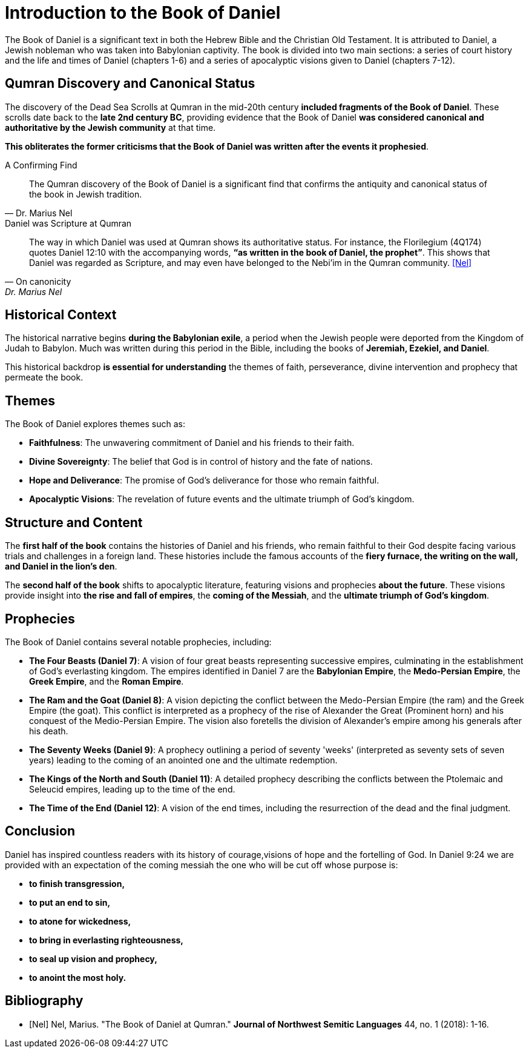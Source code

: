 [[intro-to-daniel]]
= Introduction to the Book of Daniel

The Book of Daniel is a significant text in both the Hebrew Bible and the Christian Old Testament. 
It is attributed to Daniel, a Jewish nobleman who was taken into Babylonian captivity. 
The book is divided into two main sections: a series of court history and the life and times of Daniel (chapters 1-6) and a series of apocalyptic visions given to Daniel (chapters 7-12).



== Qumran Discovery and Canonical Status

The discovery of the Dead Sea Scrolls at Qumran in the mid-20th century **included fragments of the Book of Daniel**. 
These scrolls date back to the **late 2nd century BC**, providing evidence that the Book of Daniel **was considered canonical and authoritative by the Jewish community** at that time. 

**This obliterates the former criticisms that the Book of Daniel was written after the events it prophesied**.

.A Confirming Find
[quote, Dr. Marius Nel]
The Qumran discovery of the Book of Daniel is a significant find that confirms the antiquity and canonical status of the book in Jewish tradition.

.Daniel was Scripture at Qumran
[quote, On canonicity, Dr. Marius Nel]
The way in which Daniel was used at Qumran shows its authoritative
status. For instance, the Florilegium (4Q174) quotes Daniel 12:10 with the accompanying words,
**“as written in the book of Daniel, the prophet”**. This shows that Daniel was regarded as Scripture,
and may even have belonged to the Nebi’im in the Qumran community.
<<Nel>>



== Historical Context

The historical narrative begins **during the Babylonian exile**, a period when the Jewish people were deported from the Kingdom of Judah to Babylon. Much was written during this period in the Bible, including the books of **Jeremiah, Ezekiel, and Daniel**.

This historical backdrop **is essential for understanding** the themes of faith, perseverance, divine intervention and prophecy that permeate the book.

== Themes

The Book of Daniel explores themes such as:

- **Faithfulness**: The unwavering commitment of Daniel and his friends to their faith.

- **Divine Sovereignty**: The belief that God is in control of history and the fate of nations.

- **Hope and Deliverance**: The promise of God's deliverance for those who remain faithful.

- **Apocalyptic Visions**: The revelation of future events and the ultimate triumph of God's kingdom.



== Structure and Content

The **first half of the book** contains the histories of Daniel and his friends, who remain faithful to their God despite facing various trials and challenges in a foreign land.
 These histories include the famous accounts of the **fiery furnace, the writing on the wall, and Daniel in the lion's den**.

The **second half of the book** shifts to apocalyptic literature, featuring visions and prophecies **about the future**. These visions provide insight into **the rise and fall of empires**, the **coming of the Messiah**, and the **ultimate triumph of God's kingdom**.



== Prophecies

The Book of Daniel contains several notable prophecies, including:

- **The Four Beasts (Daniel 7)**: A vision of four great beasts representing successive empires, culminating in the establishment of God's everlasting kingdom.
 The empires identified in Daniel 7 are the **Babylonian Empire**, the **Medo-Persian Empire**, the **Greek Empire**, and the **Roman Empire**.

- **The Ram and the Goat (Daniel 8)**: A vision depicting the conflict between the Medo-Persian Empire (the ram) and the Greek Empire (the goat). 
This conflict is interpreted as a prophecy of the rise of Alexander the Great (Prominent horn) and his conquest of the Medio-Persian Empire. 
The vision also foretells the division of Alexander's empire among his generals after his death.

- **The Seventy Weeks (Daniel 9)**: A prophecy outlining a period of seventy 'weeks' (interpreted as seventy sets of seven years) leading to the coming of an anointed one and the ultimate redemption.

- **The Kings of the North and South (Daniel 11)**: A detailed prophecy describing the conflicts between the Ptolemaic and Seleucid empires, leading up to the time of the end.

- **The Time of the End (Daniel 12)**: A vision of the end times, including the resurrection of the dead and the final judgment.



== Conclusion

Daniel has inspired countless readers with its history of courage,visions of hope and the fortelling of God. In Daniel 9:24 we are provided with an expectation of the coming messiah the one who will be cut off whose purpose is:
 
- **to finish transgression,**
- **to put an end to sin,**
- **to atone for wickedness,**
- **to bring in everlasting righteousness,**
- **to seal up vision and prophecy,**
- **to anoint the most holy.**

[bibliography]
== Bibliography

- [[[Nel]]] Nel, Marius. "The Book of Daniel at Qumran." *Journal of Northwest Semitic Languages* 44, no. 1 (2018): 1-16.